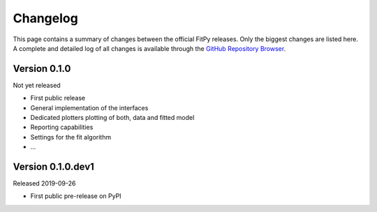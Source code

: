 =========
Changelog
=========

This page contains a summary of changes between the official FitPy releases. Only the biggest changes are listed here. A complete and detailed log of all changes is available through the `GitHub Repository Browser <https://github.com/tillbiskup/fitpy/commits/master>`_.


Version 0.1.0
=============

Not yet released

* First public release

* General implementation of the interfaces

* Dedicated plotters plotting of both, data and fitted model

* Reporting capabilities

* Settings for the fit algorithm

* ...


Version 0.1.0.dev1
==================

Released 2019-09-26

* First public pre-release on PyPI
